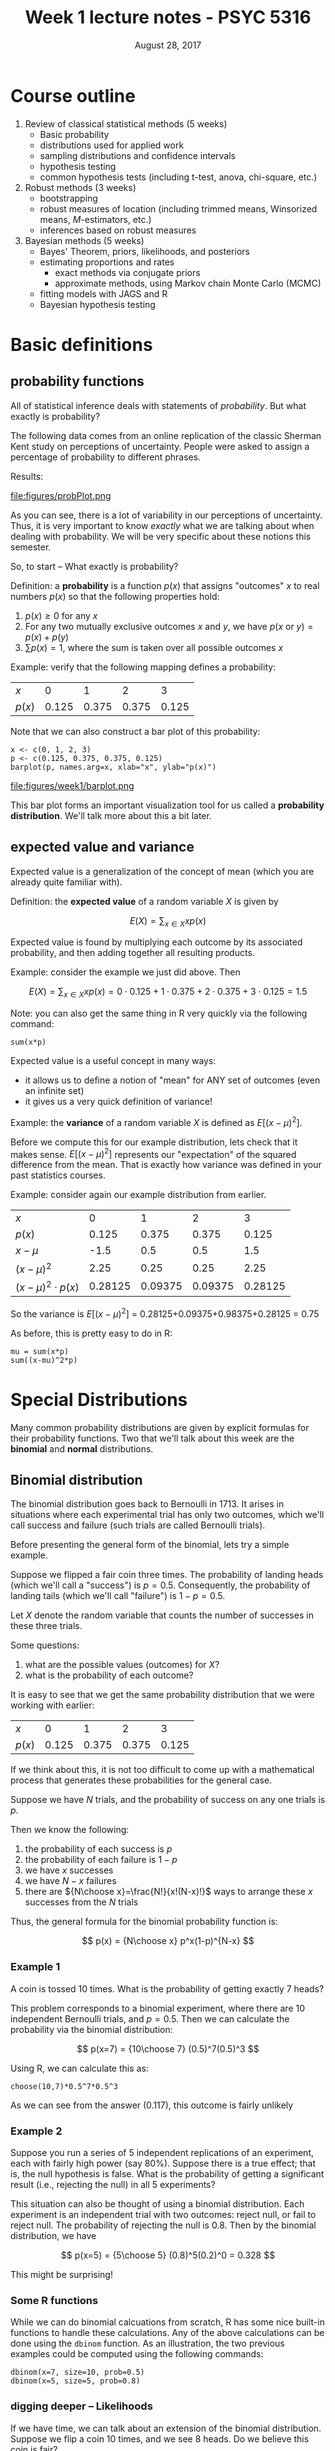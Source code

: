 #+TITLE: Week 1 lecture notes - PSYC 5316
#+AUTHOR:
#+DATE: August 28, 2017 
#+OPTIONS: toc:nil num:nil

* Course outline

1. Review of classical statistical methods (5 weeks)
  - Basic probability
  - distributions used for applied work
  - sampling distributions and confidence intervals
  - hypothesis testing
  - common hypothesis tests (including t-test, anova, chi-square, etc.)
2. Robust methods (3 weeks)
  - bootstrapping
  - robust measures of location (including trimmed means, Winsorized means, $M$-estimators, etc.) 
  - inferences based on robust measures
3. Bayesian methods (5 weeks)
  - Bayes' Theorem, priors, likelihoods, and posteriors
  - estimating proportions and rates 
    - exact methods via conjugate priors 
    - approximate methods, using Markov chain Monte Carlo (MCMC) 
  - fitting models with JAGS and R
  - Bayesian hypothesis testing

* Basic definitions
** probability functions

All of statistical inference deals with statements of /probability/.  But what exactly is probability?

The following data comes from an online replication of the classic Sherman Kent study on perceptions of uncertainty.  People were asked to assign a percentage of probability to different phrases.

Results:

file:figures/probPlot.png

As you can see, there is a lot of variability in our perceptions of uncertainty.  Thus, it is very important to know /exactly/ what we are talking about when dealing with probability.  We will be very specific about these notions this semester.

So, to start -- What exactly is probability?

Definition: a *probability* is a function $p(x)$ that assigns "outcomes" $x$ to real numbers $p(x)$ so that the following properties hold:

1. $p(x)\geq 0$ for any $x$
2. For any two mutually exclusive outcomes $x$ and $y$, we have $p(x\text{ or }y)=p(x)+p(y)$
3. $\sum p(x) = 1$, where the sum is taken over all possible outcomes $x$

Example: verify that the following mapping defines a probability:

| $x$    |     0 |     1 |     2 |     3 |
| $p(x)$ | 0.125 | 0.375 | 0.375 | 0.125 |

Note that we can also construct a bar plot of this probability:

#+BEGIN_SRC
x <- c(0, 1, 2, 3)
p <- c(0.125, 0.375, 0.375, 0.125)
barplot(p, names.arg=x, xlab="x", ylab="p(x)")
#+END_SRC

file:figures/week1/barplot.png


This bar plot forms an important visualization tool for us called a *probability distribution*.  We'll talk more about this a bit later.

** expected value and variance
Expected value is a generalization of the concept of mean (which you are already quite familiar with).

Definition: the *expected value* of a random variable $X$ is given by

\[
E(X) = \sum_{x\in X}xp(x)
\]

Expected value is found by multiplying each outcome by its associated probability, and then adding together all resulting products.

Example: consider the example we just did above.  Then

\[
E(X) = \sum_{x\in X}xp(x) = 0\cdot 0.125 + 1\cdot 0.375 +2\cdot 0.375 + 3\cdot 0.125 = 1.5
\]

Note: you can also get the same thing in R very quickly via the following command:

#+BEGIN_SRC
sum(x*p)
#+END_SRC

Expected value is a useful concept in many ways:
  - it allows us to define a notion of "mean" for ANY set of outcomes (even an infinite set)
  - it gives us a very quick definition of variance!

Example: the *variance* of a random variable $X$ is defined as $E[(x-\mu)^2]$.

Before we compute this for our example distribution, lets check that it makes sense.  $E[(x-\mu)^2]$ represents our "expectation" of the squared difference from the mean.  That is exactly how variance was defined in your past statistics courses.

Example: consider again our example distribution from earlier.

| $x$                   |       0 |       1 |       2 |       3 |
| $p(x)$                |   0.125 |   0.375 |   0.375 |   0.125 |
| $x-\mu$               |    -1.5 |     0.5 |     0.5 |     1.5 |
| $(x-\mu)^2$           |    2.25 |    0.25 |    0.25 |    2.25 |
| $(x-\mu)^2\cdot p(x)$ | 0.28125 | 0.09375 | 0.09375 | 0.28125 |

So the variance is $E[(x-\mu)^2]$ = 0.28125+0.09375+0.98375+0.28125 = 0.75

As before, this is pretty easy to do in R:

#+BEGIN_SRC
mu = sum(x*p)
sum((x-mu)^2*p)
#+END_SRC

* Special Distributions

Many common probability distributions are given by explicit formulas for their probability functions.  Two that we'll talk about this week are the *binomial* and *normal* distributions.

** Binomial distribution

The binomial distribution goes back to Bernoulli in 1713.  It arises in situations where each experimental trial has only two outcomes, which we'll call success and failure (such trials are called Bernoulli trials).  

Before presenting the general form of the binomial, lets try a simple example.

Suppose we flipped a fair coin three times.  The probability of landing heads (which we'll call a "success") is $p=0.5$.  Consequently, the probability of landing tails (which we'll call "failure") is $1-p=0.5$.

Let $X$ denote the random variable that counts the number of successes in these three trials.

Some questions:
1.  what are the possible values (outcomes) for $X$?
2.  what is the probability of each outcome?

It is easy to see that we get the same probability distribution that we were working with earlier:

| $x$    |     0 |     1 |     2 |     3 |
| $p(x)$ | 0.125 | 0.375 | 0.375 | 0.125 |

If we think about this, it is not too difficult to come up with a mathematical process that generates these probabilities for the general case.

Suppose we have $N$ trials, and the probability of success on any one trials is $p$.

Then we know the following:
1. the probability of each success is $p$
2. the probability of each failure is $1-p$
3. we have $x$ successes
4. we have $N-x$ failures
5. there are ${N\choose x}=\frac{N!}{x!(N-x)!}$ ways to arrange these $x$ successes from the $N$ trials

Thus, the general formula for the binomial probability function is:

\[
p(x) = {N\choose x} p^x(1-p)^{N-x}
\]

*** Example 1
A coin is tossed 10 times.  What is the probability of getting exactly 7 heads?

This problem corresponds to a binomial experiment, where there are 10 independent Bernoulli trials, and $p=0.5$.  Then we can calculate the probability via the binomial distribution:

\[
p(x=7) = {10\choose 7} (0.5)^7(0.5)^3
\]

Using R, we can calculate this as:

#+BEGIN_SRC
choose(10,7)*0.5^7*0.5^3
#+END_SRC

As we can see from the answer (0.117), this outcome is fairly unlikely

*** Example 2
Suppose you run a series of 5 independent replications of an experiment, each with fairly high power (say 80%).  Suppose there is a true effect; that is, the null hypothesis is false.  What is the probability of getting a significant result (i.e., rejecting the null) in all 5 experiments?

This situation can also be thought of using a binomial distribution.  Each experiment is an independent trial with two outcomes: reject null, or fail to reject null.  The probability of rejecting the null is 0.8.  Then by the binomial distribution, we have

\[
p(x=5) = {5\choose 5} (0.8)^5(0.2)^0 = 0.328
\]

This might be surprising!



*** Some R functions

While we can do binomial calcuations from scratch, R has some nice built-in functions to handle these calculations.  Any of the above calculations can be done using the =dbinom= function.  As an illustration, the two previous examples could be computed using the following commands:

#+BEGIN_SRC
dbinom(x=7, size=10, prob=0.5)
dbinom(x=5, size=5, prob=0.8)
#+END_SRC

*** digging deeper -- Likelihoods
If we have time, we can talk about an extension of the binomial distribution.  Suppose we flip a coin 10 times, and we see 8 heads.  Do we believe this coin is fair?

Notice that this is a different problem than before.  Here, we are given the number of successes, but NOT the probability of success on any one trial.  This is called a *likelihood* function.  Let's plot it:

#+BEGIN_SRC
x = seq(from=0, to=1, by=0.01)
y = dbinom(x=8, size=10, prob=x)
plot(x, y, type="l", xlab="p", ylab="likelihood")
#+END_SRC

file:figures/week1/likelihood.png

This curve tells us which values of $p$ are most likely to give us the data we observed; namely, 8 successes.  Which value of $p$ do you think is /most likely/?

You can test your prediction by adding the command =abline(v=est)=, where =est= is the number for $p$ you estimated.

file:figures/week1/mle.png

Note: this estimator (0.8 in this case) is called the *maximum likelihood estimate*.  It is literally the estimate for $p$ which maximizes the likelihood function.  That means it is the estimate for $p$ that is most likely, given the observed data.  This is a fundamental tool in statistical modeling.


** Normal distribution

